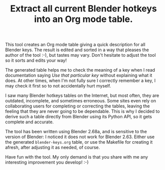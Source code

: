 #+TITLE: Extract all current Blender hotkeys into an Org mode table.

This tool creates an Org mode table giving a quick description for all
Blender keys.  The result is edited and sorted in a way that pleases
the author of the tool :-), but tastes may vary.  Don't hesitate to
adjust the tool so it sorts and edits your way!

The generated table helps me to check the meaning of a key when I read
documentation saying /Use that particular key/ without explaining what
it does.  At other times, when I'm not fully sure I correctly remember
a key, I may check it first so to not accidentally hurt myself.

I saw many Blender hotkeys tables on the Internet, but most often,
they are outdated, incomplete, and sometimes erroneous.  Some sites
even rely on collaborating users for completing or correcting the
tables, leaving the feeling that they are never going to be
dependable.  This is why I decided to derive such a table directly
from Blender using its Python API, so it gets complete and accurate.

The tool has been written using Blender 2.68a, and is sensitive to the
version of Blender: I noticed it does not work for Blender 2.63.
Either use the generated =blender-keys.org= table, or use the Makefile
for creating it afresh, after adjusting it as needed, of course.

Have fun with the tool.  My only demand is that you share with me any
interesting improvement you develop! :-)
